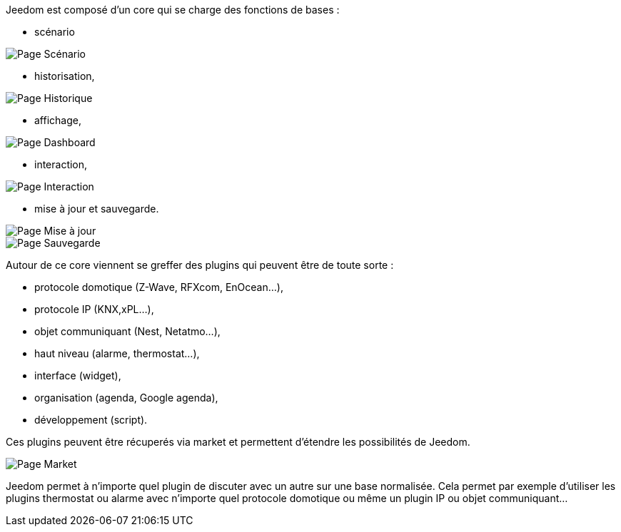 Jeedom est composé d'un core qui se charge des fonctions de bases :

- scénario

image::../images/doc-presentation-scenario.png[Page Scénario]

- historisation,

image::../images/doc-presentation-historique.png[Page Historique]

- affichage,

image::../images/doc-presentation-affichage.png[Page Dashboard]

- interaction,

image::../images/doc-presentation-interaction.png[Page Interaction]

- mise à jour et sauvegarde.

image::../images/doc-presentation-maj.png[Page Mise à jour]

image::../images/doc-presentation-sauvegarde.png[Page Sauvegarde]



Autour de ce core viennent se greffer des plugins qui peuvent être de toute sorte :

- protocole domotique (Z-Wave, RFXcom, EnOcean...),
- protocole IP (KNX,xPL...),
- objet communiquant (Nest, Netatmo...),
- haut niveau (alarme, thermostat...),
- interface (widget),
- organisation (agenda, Google agenda),
- développement (script).

Ces plugins peuvent être récuperés via market et permettent d'étendre les possibilités de Jeedom.

image::../images/doc-presentation-market.png[Page Market]

Jeedom permet à n'importe quel plugin de discuter avec un autre sur une base normalisée. Cela permet par exemple d'utiliser les plugins thermostat ou alarme avec n'importe quel protocole domotique ou même un plugin IP ou objet communiquant...
